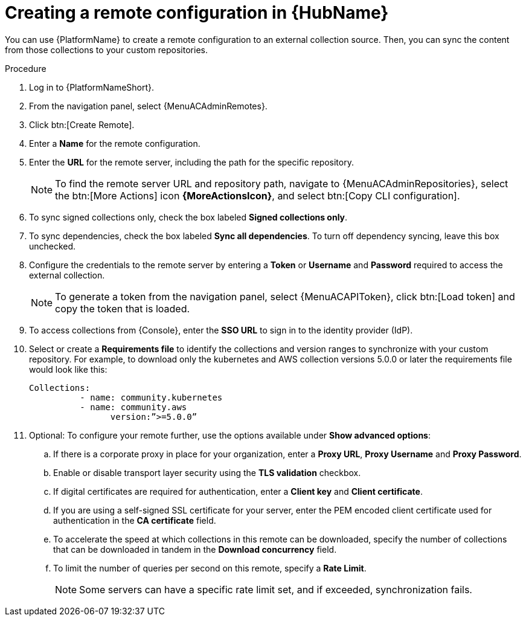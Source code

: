 :_mod-docs-content-type: PROCEDURE
[id="proc-create-remote_{context}"]

= Creating a remote configuration in {HubName}

You can use {PlatformName} to create a remote configuration to an external collection source. Then, you can sync the content from those collections to your custom repositories.

.Procedure

. Log in to {PlatformNameShort}.
. From the navigation panel, select {MenuACAdminRemotes}.
. Click btn:[Create Remote].
. Enter a *Name* for the remote configuration.
. Enter the *URL* for the remote server, including the path for the specific repository.
+
[NOTE]
====
To find the remote server URL and repository path, navigate to {MenuACAdminRepositories}, select the btn:[More Actions] icon *{MoreActionsIcon}*, and select btn:[Copy CLI configuration].
====
+
. To sync signed collections only, check the box labeled *Signed collections only*.
. To sync dependencies, check the box labeled *Sync all dependencies*. To turn off dependency syncing, leave this box unchecked.
. Configure the credentials to the remote server by entering a *Token* or *Username* and *Password* required to access the external collection.
+
[NOTE]
====
To generate a token from the navigation panel, select {MenuACAPIToken}, click btn:[Load token] and copy the token that is loaded.
====
+
. To access collections from {Console}, enter the *SSO URL* to sign in to the identity provider (IdP).
. Select or create a *Requirements file* to identify the collections and version ranges to synchronize with your custom repository. For example, to download only the kubernetes and AWS collection versions 5.0.0 or later the requirements file would look like this:
+
-----
Collections:
 	  - name: community.kubernetes
	  - name: community.aws
 		version:”>=5.0.0”
-----
+

. Optional: To configure your remote further, use the options available under *Show advanced options*:
.. If there is a corporate proxy in place for your organization, enter a *Proxy URL*, *Proxy Username* and *Proxy Password*.
.. Enable or disable transport layer security using the *TLS validation* checkbox.
.. If digital certificates are required for authentication, enter a *Client key* and *Client certificate*.
.. If you are using a self-signed SSL certificate for your server, enter the PEM encoded client certificate used for authentication in the *CA certificate* field.
.. To accelerate the speed at which collections in this remote can be downloaded, specify the number of collections that can be downloaded in tandem in the *Download concurrency* field.
.. To limit the number of queries per second on this remote, specify a *Rate Limit*.
+
[NOTE]
====
Some servers can have a specific rate limit set, and if exceeded, synchronization fails.
====
